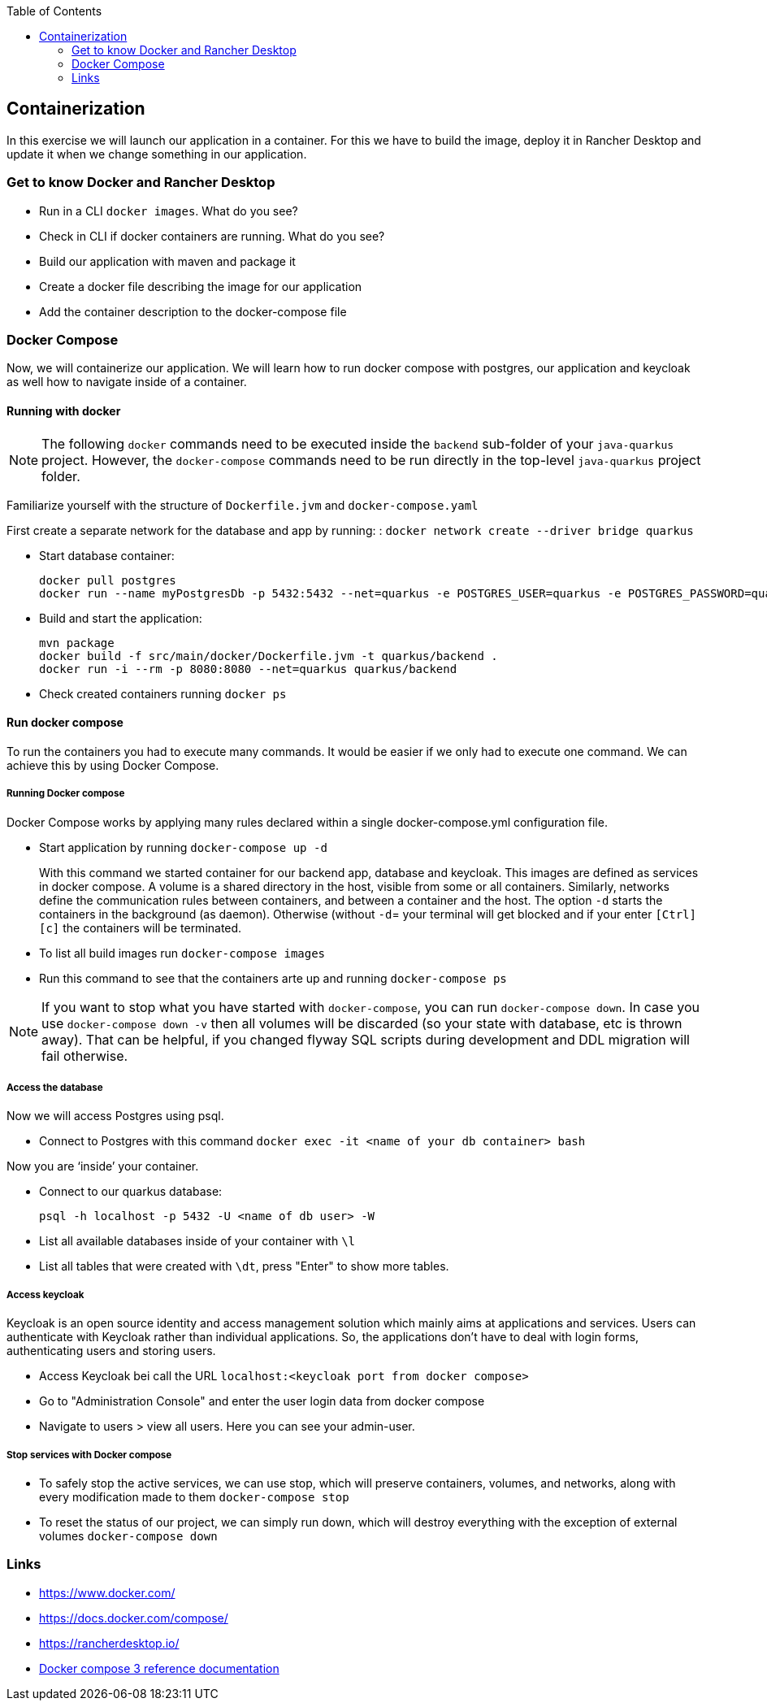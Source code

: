 :toc: macro
toc::[]

== Containerization
In this exercise we will launch our application in a container. For this we have to build the image, deploy it in Rancher Desktop and update it when we change something in our application.

=== Get to know Docker and Rancher Desktop

* Run in a CLI `docker images`. What do you see?
* Check in CLI if docker containers are running. What do you see?
* Build our application with maven and package it
* Create a docker file describing the image for our application
* Add the container description to the docker-compose file

=== Docker Compose

Now, we will containerize our application.
We will learn how to run docker compose with postgres, our application and keycloak as well how to navigate inside of a container.

==== Running with docker

NOTE: The following `docker` commands need to be executed inside the `backend` sub-folder of your `java-quarkus` project.
However, the `docker-compose` commands need to be run directly in the top-level `java-quarkus` project folder.

Familiarize yourself with the structure of `Dockerfile.jvm` and `docker-compose.yaml`

First create a separate network for the database and app by running: :
`docker network create --driver bridge quarkus`

* Start database container:
+
[source,commandline]
----
docker pull postgres
docker run --name myPostgresDb -p 5432:5432 --net=quarkus -e POSTGRES_USER=quarkus -e POSTGRES_PASSWORD=quarkus -e POSTGRES_DB=quarkus-db -d postgres
----
* Build and start the application:
+
[source,commandline]
----
mvn package
docker build -f src/main/docker/Dockerfile.jvm -t quarkus/backend .
docker run -i --rm -p 8080:8080 --net=quarkus quarkus/backend
----
* Check created containers running `docker ps`

==== Run docker compose

To run the containers you had to execute many commands.
It would be easier if we only had to execute one command. We can achieve this by using Docker Compose.

===== Running Docker compose
Docker Compose works by applying many rules declared within a single docker-compose.yml configuration file.

* Start application by running `docker-compose up -d`
+
With this command we started container for our backend app, database and keycloak.
This images are defined as services in docker compose.
A volume is a shared directory in the host, visible from some or all containers.
Similarly, networks define the communication rules between containers, and between a container and the host.
The option `-d` starts the containers in the background (as daemon).
Otherwise (without `-d`= your terminal will get blocked and if your enter `[Ctrl][c]` the containers will be terminated.
* To list all build images run `docker-compose images`
* Run this command to see that the containers arte up and running `docker-compose ps`

NOTE: If you want to stop what you have started with `docker-compose`, you can run `docker-compose down`.
In case you use `docker-compose down -v` then all volumes will be discarded (so your state with database, etc is thrown away).
That can be helpful, if you changed flyway SQL scripts during development and DDL migration will fail otherwise.

===== Access the database
Now we will access Postgres using psql.

* Connect to Postgres with this command
`docker exec -it <name of your db container> bash`

Now you are ‘inside’ your container.

* Connect to our quarkus database:
+
`psql -h localhost -p 5432 -U <name of db user> -W`
* List all available databases inside of your container with `\l`
* List all tables that were created with `\dt`, press "Enter" to show more tables.

===== Access keycloak
Keycloak is an open source identity and access management solution which mainly aims at applications and services. Users can authenticate with Keycloak rather than individual applications. So, the applications don't have to deal with login forms, authenticating users and storing users.

* Access Keycloak bei call the URL `localhost:<keycloak port from docker compose>`
* Go to "Administration Console" and enter the user login data from docker compose
* Navigate to users > view all users. Here you can see your admin-user.

===== Stop services with Docker compose

* To safely stop the active services, we can use stop, which will preserve containers, volumes, and networks, along with every modification made to them `docker-compose stop`
* To reset the status of our project, we can simply run down, which will destroy everything with the exception of external volumes `docker-compose down`

=== Links

* https://www.docker.com/
* https://docs.docker.com/compose/
* https://rancherdesktop.io/
* https://docs.docker.com/compose/compose-file/compose-file-v3/[Docker compose 3 reference documentation]
